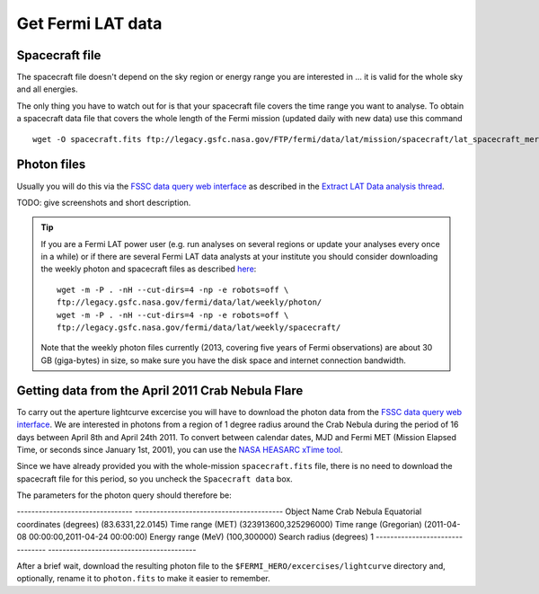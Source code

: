 .. _getting_started_get_data:

Get Fermi LAT data
==================

Spacecraft file
---------------

The spacecraft file doesn't depend on the sky region or energy range you are interested in
... it is valid for the whole sky and all energies.

The only thing you have to watch out for is that your spacecraft file covers the time range
you want to analyse.
To obtain a spacecraft data file that covers the whole length of the Fermi
mission (updated daily with new data) use this command

::

   wget -O spacecraft.fits ftp://legacy.gsfc.nasa.gov/FTP/fermi/data/lat/mission/spacecraft/lat_spacecraft_merged.fits


Photon files
------------

Usually you will do this via the
`FSSC data query web interface <http://fermi.gsfc.nasa.gov/cgi-bin/ssc/LAT/LATDataQuery.cgi>`_
as described in the
`Extract LAT Data analysis thread <http://fermi.gsfc.nasa.gov/ssc/data/analysis/scitools/extract_latdata.html>`_.

TODO: give screenshots and short description. 


.. tip::
    If you are a Fermi LAT power user (e.g. run analyses on several regions or
    update your analyses every once in a while) or if there are several Fermi LAT data analysts
    at your institute you should consider downloading the weekly photon and spacecraft files
    as described `here <http://fermi.gsfc.nasa.gov/ssc/help/faq.html>`_::

       wget -m -P . -nH --cut-dirs=4 -np -e robots=off \
       ftp://legacy.gsfc.nasa.gov/fermi/data/lat/weekly/photon/
       wget -m -P . -nH --cut-dirs=4 -np -e robots=off \
       ftp://legacy.gsfc.nasa.gov/fermi/data/lat/weekly/spacecraft/

    Note that the weekly photon files currently (2013, covering five years of Fermi observations)
    are about 30 GB (giga-bytes) in size, so make sure you have the disk space and internet connection bandwidth.


Getting data from the April 2011 Crab Nebula Flare
--------------------------------------------------

To carry out the aperture lightcurve excercise you will have to download the
photon data from the `FSSC data query web interface
<http://fermi.gsfc.nasa.gov/cgi-bin/ssc/LAT/LATDataQuery.cgi>`_. 
We are interested in photons from a region of 1 degree radius around the Crab
Nebula during the period of 16 days between April 8th and April 24th 2011. To
convert between calendar dates, MJD and Fermi MET (Mission Elapsed Time, or seconds
since January 1st, 2001), you can use the `NASA HEASARC xTime tool
<http://heasarc.gsfc.nasa.gov/cgi-bin/Tools/xTime/xTime.pl>`_.

Since we have already provided you with the whole-mission ``spacecraft.fits``
file, there is no need to download the spacecraft file for this period, so you
uncheck the ``Spacecraft data`` box.

The parameters for the photon query should therefore be:

-------------------------------- -----------------------------------------
Object Name                      Crab Nebula
Equatorial coordinates (degrees) (83.6331,22.0145)
Time range (MET)                 (323913600,325296000)
Time range (Gregorian)           (2011-04-08 00:00:00,2011-04-24 00:00:00)
Energy range (MeV)               (100,300000)
Search radius (degrees)          1
-------------------------------- -----------------------------------------

After a brief wait, download the resulting photon file to the
``$FERMI_HERO/excercises/lightcurve`` directory and, optionally, rename it to
``photon.fits`` to make it easier to remember.

